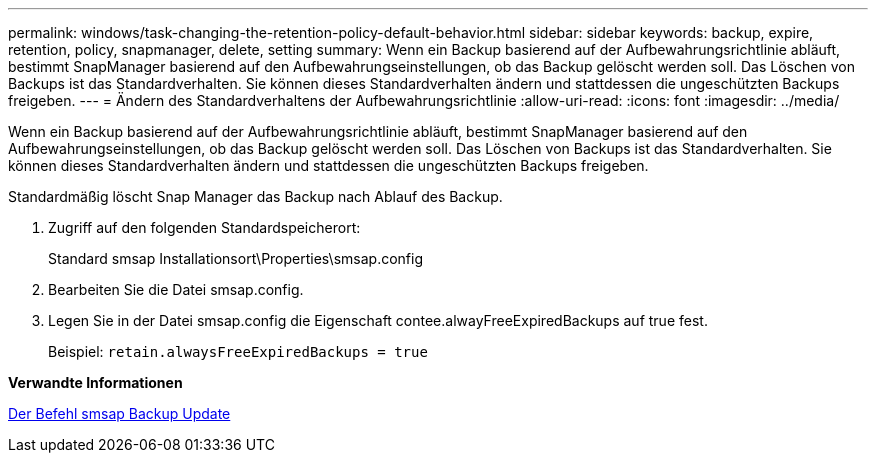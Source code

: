 ---
permalink: windows/task-changing-the-retention-policy-default-behavior.html 
sidebar: sidebar 
keywords: backup, expire, retention, policy, snapmanager, delete, setting 
summary: Wenn ein Backup basierend auf der Aufbewahrungsrichtlinie abläuft, bestimmt SnapManager basierend auf den Aufbewahrungseinstellungen, ob das Backup gelöscht werden soll. Das Löschen von Backups ist das Standardverhalten. Sie können dieses Standardverhalten ändern und stattdessen die ungeschützten Backups freigeben. 
---
= Ändern des Standardverhaltens der Aufbewahrungsrichtlinie
:allow-uri-read: 
:icons: font
:imagesdir: ../media/


[role="lead"]
Wenn ein Backup basierend auf der Aufbewahrungsrichtlinie abläuft, bestimmt SnapManager basierend auf den Aufbewahrungseinstellungen, ob das Backup gelöscht werden soll. Das Löschen von Backups ist das Standardverhalten. Sie können dieses Standardverhalten ändern und stattdessen die ungeschützten Backups freigeben.

Standardmäßig löscht Snap Manager das Backup nach Ablauf des Backup.

. Zugriff auf den folgenden Standardspeicherort:
+
Standard smsap Installationsort\Properties\smsap.config

. Bearbeiten Sie die Datei smsap.config.
. Legen Sie in der Datei smsap.config die Eigenschaft contee.alwayFreeExpiredBackups auf true fest.
+
Beispiel: `retain.alwaysFreeExpiredBackups = true`



*Verwandte Informationen*

xref:reference-the-smosmsapbackup-update-command.adoc[Der Befehl smsap Backup Update]
